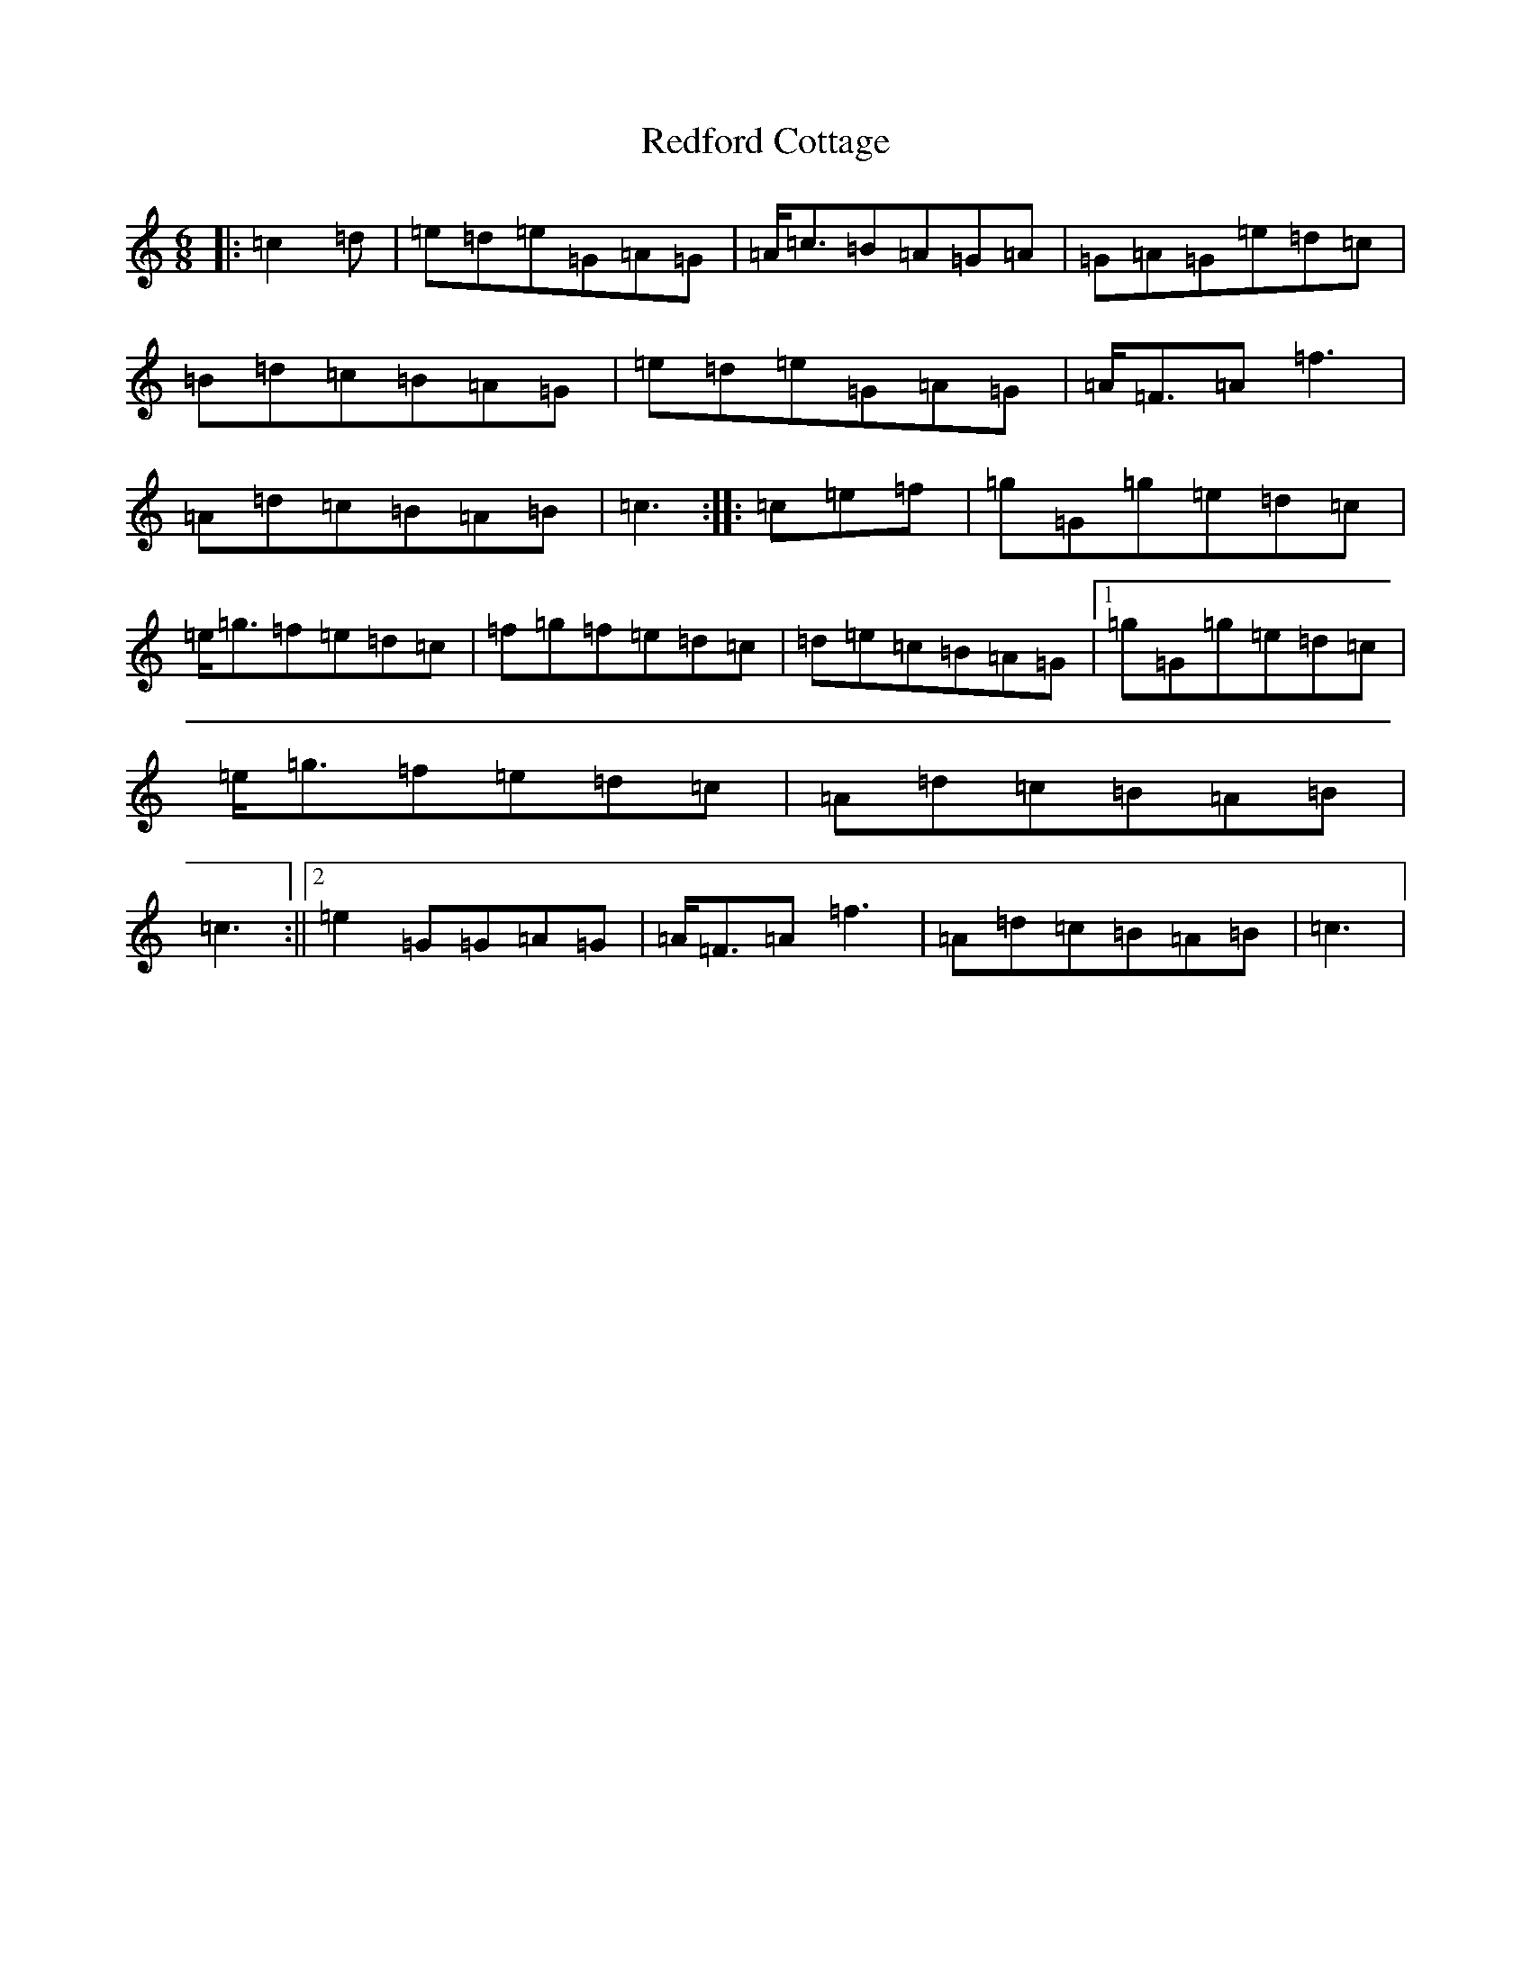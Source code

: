 X: 17880
T: Redford Cottage
S: https://thesession.org/tunes/6985#setting18564
R: jig
M:6/8
L:1/8
K: C Major
|:=c2=d|=e=d=e=G=A=G|=A<=c=B=A=G=A|=G=A=G=e=d=c|=B=d=c=B=A=G|=e=d=e=G=A=G|=A<=F=A=f3|=A=d=c=B=A=B|=c3:||:=c=e=f|=g=G=g=e=d=c|=e<=g=f=e=d=c|=f=g=f=e=d=c|=d=e=c=B=A=G|1=g=G=g=e=d=c|=e<=g=f=e=d=c|=A=d=c=B=A=B|=c3:||2=e2=G=G=A=G|=A<=F=A=f3|=A=d=c=B=A=B|=c3|